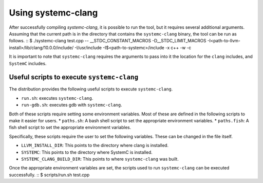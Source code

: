 .. highlight:: console

====================
Using systemc-clang
====================

After successfully compiling `systemc-clang`, it is possible to run the tool, but it requires several additional arguments.
Assuming that the current path is in the directory that contains the ``systemc-clang`` binary, the tool can be run as follows.
::
$ ./systemc-clang test.cpp -- __STDC_CONSTANT_MACROS -D__STDC_LIMIT_MACROS  \
-I<path-to-llvm-install>/lib/clang/10.0.0/include/ -I/usr/include -I$<path-to-systemc>/include \
-x c++ -w -c

It is important to note that ``systemc-clang`` requires the arguments to pass into it the location for the ``clang`` includes, and ``SystemC`` includes.

Useful scripts to execute ``systemc-clang``
--------------------------------------------

The distribution provides the following useful scripts to execute ``systemc-clang``.

* ``run.sh``: executes ``systemc-clang``.
* ``run-gdb.sh``: executes gdb with ``systemc-clang``.

Both of these scripts require setting some environment variables. 
Most of these are defined in the following scripts to make it easier for users.
* ``paths.sh``: A bash shell script to set the appropriate environment variables.
* ``paths.fish``: A fish shell script to set the appropriate environment variables.

Specifically, these scripts require the user to set the following variables. 
These can be changed in the file itself. 

* ``LLVM_INSTALL_DIR``: This points to the directory where clang is installed. 
* ``SYSTEMC``: This points to the directory where SystemC is installed.
* ``SYSTEMC_CLANG_BUILD_DIR``: This points to where ``systemc-clang`` was built.

Once the appropriate environment variables are set, the scripts used to run ``systemc-clang`` can be executed successfully.
::
$ scripts/run.sh test.cpp
